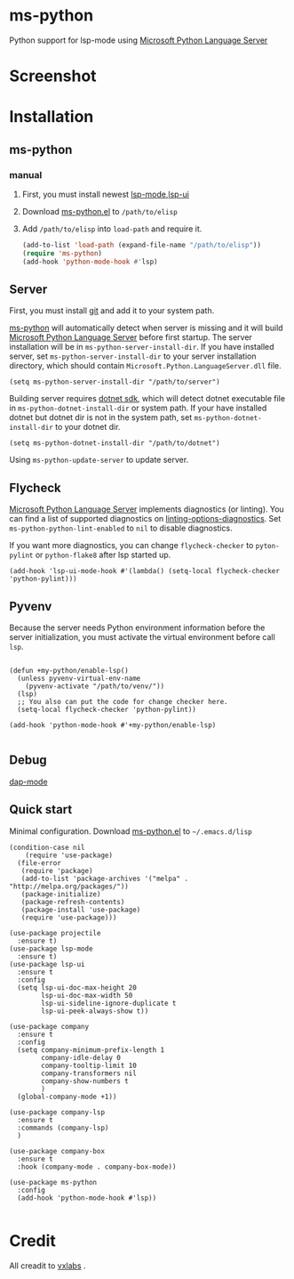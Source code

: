 * ms-python
Python support for lsp-mode using [[https://github.com/Microsoft/python-language-server][Microsoft Python Language Server]]
* Screenshot
[[./screenshots/company.png]]
* Installation
** ms-python
*** manual
1. First, you must install newest [[https://github.com/emacs-lsp/lsp-mode][lsp-mode]],[[https://github.com/emacs-lsp/lsp-ui][lsp-ui]]
2. Download [[./ms-python.el][ms-python.el]] to =/path/to/elisp=
3. Add =/path/to/elisp= into =load-path= and require it.
   #+BEGIN_SRC emacs-lisp
(add-to-list 'load-path (expand-file-name "/path/to/elisp"))
(require 'ms-python)
(add-hook 'python-mode-hook #'lsp)
   #+END_SRC
   
** Server
First, you must install [[https://git-scm.com][git]] and add it to your system path.

[[https://github.com/xhcoding/ms-python][ms-python]] will automatically detect when server is missing and it will build
[[https://github.com/Microsoft/python-language-server][Microsoft Python Language Server]] before first startup. 
The server installation will be in =ms-python-server-install-dir=.
If you have installed server, set =ms-python-server-install-dir= to your server 
installation directory, which should contain
=Microsoft.Python.LanguageServer.dll= file.
#+BEGIN_SRC elisp
(setq ms-python-server-install-dir "/path/to/server")
#+END_SRC

Building server requires [[https://www.microsoft.com/net/download][dotnet sdk]], which will detect dotnet executable file in
=ms-python-dotnet-install-dir= or system path. If your have installed dotnet but
dotnet dir is not in the system path, set =ms-python-dotnet-install-dir= to your dotnet dir.
#+BEGIN_SRC elisp
(setq ms-python-dotnet-install-dir "/path/to/dotnet")
#+END_SRC

Using =ms-python-update-server= to update server.

** Flycheck
[[https://github.com/Microsoft/python-language-server][Microsoft Python Language Server]]  implements diagnostics (or linting). You can
find a list of supported diagnostics on [[https://github.com/Microsoft/python-language-server#linting-options-diagnostics][linting-options-diagnostics]]. Set
=ms-python-python-lint-enabled= to =nil= to disable diagnostics.
 
If you want more diagnostics, you can change =flycheck-checker= to =pyton-pylint= or =python-flake8= after lsp started up.
#+BEGIN_SRC elisp
(add-hook 'lsp-ui-mode-hook #'(lambda() (setq-local flycheck-checker 'python-pylint)))
#+END_SRC
** Pyvenv
Because the server needs Python environment information before the server
initialization,
you must activate the virtual environment before call =lsp=.

#+BEGIN_SRC elisp

(defun +my-python/enable-lsp()
  (unless pyvenv-virtual-env-name
    (pyvenv-activate "/path/to/venv/"))
  (lsp)
  ;; You also can put the code for change checker here.
  (setq-local flycheck-checker 'python-pylint))

(add-hook 'python-mode-hook #'+my-python/enable-lsp)

#+END_SRC

** Debug
[[https://github.com/emacs-lsp/dap-mode][dap-mode]]
** Quick start
Minimal configuration. Download [[./ms-python.el][ms-python.el]] to =~/.emacs.d/lisp=
#+BEGIN_SRC elisp
(condition-case nil
    (require 'use-package)
  (file-error
   (require 'package)
   (add-to-list 'package-archives '("melpa" . "http://melpa.org/packages/"))
   (package-initialize)
   (package-refresh-contents)
   (package-install 'use-package)
   (require 'use-package)))

(use-package projectile
  :ensure t)
(use-package lsp-mode
  :ensure t)
(use-package lsp-ui
  :ensure t
  :config
  (setq lsp-ui-doc-max-height 20
	    lsp-ui-doc-max-width 50
	    lsp-ui-sideline-ignore-duplicate t
	    lsp-ui-peek-always-show t))

(use-package company
  :ensure t
  :config
  (setq company-minimum-prefix-length 1
	    company-idle-delay 0
	    company-tooltip-limit 10
	    company-transformers nil
	    company-show-numbers t
	    )
  (global-company-mode +1))

(use-package company-lsp
  :ensure t
  :commands (company-lsp)
  )

(use-package company-box
  :ensure t
  :hook (company-mode . company-box-mode))

(use-package ms-python
  :config
  (add-hook 'python-mode-hook #'lsp))

#+END_SRC
* Credit
All creadit to [[https://vxlabs.com/2018/11/19/configuring-emacs-lsp-mode-and-microsofts-visual-studio-code-python-language-server/][vxlabs]] .
